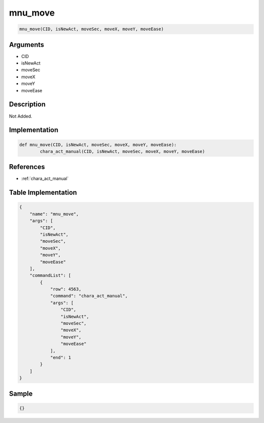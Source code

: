 .. _mnu_move:

mnu_move
========================

.. code-block:: text

	mnu_move(CID, isNewAct, moveSec, moveX, moveY, moveEase)


Arguments
------------

* CID
* isNewAct
* moveSec
* moveX
* moveY
* moveEase

Description
-------------

Not Added.

Implementation
-------------

.. code-block:: python

	def mnu_move(CID, isNewAct, moveSec, moveX, moveY, moveEase):
		chara_act_manual(CID, isNewAct, moveSec, moveX, moveY, moveEase)

References
-------------
* :ref:`chara_act_manual`

Table Implementation
-------------

.. code-block:: json

	{
	    "name": "mnu_move",
	    "args": [
	        "CID",
	        "isNewAct",
	        "moveSec",
	        "moveX",
	        "moveY",
	        "moveEase"
	    ],
	    "commandList": [
	        {
	            "row": 4563,
	            "command": "chara_act_manual",
	            "args": [
	                "CID",
	                "isNewAct",
	                "moveSec",
	                "moveX",
	                "moveY",
	                "moveEase"
	            ],
	            "end": 1
	        }
	    ]
	}

Sample
-------------

.. code-block:: json

	{}
